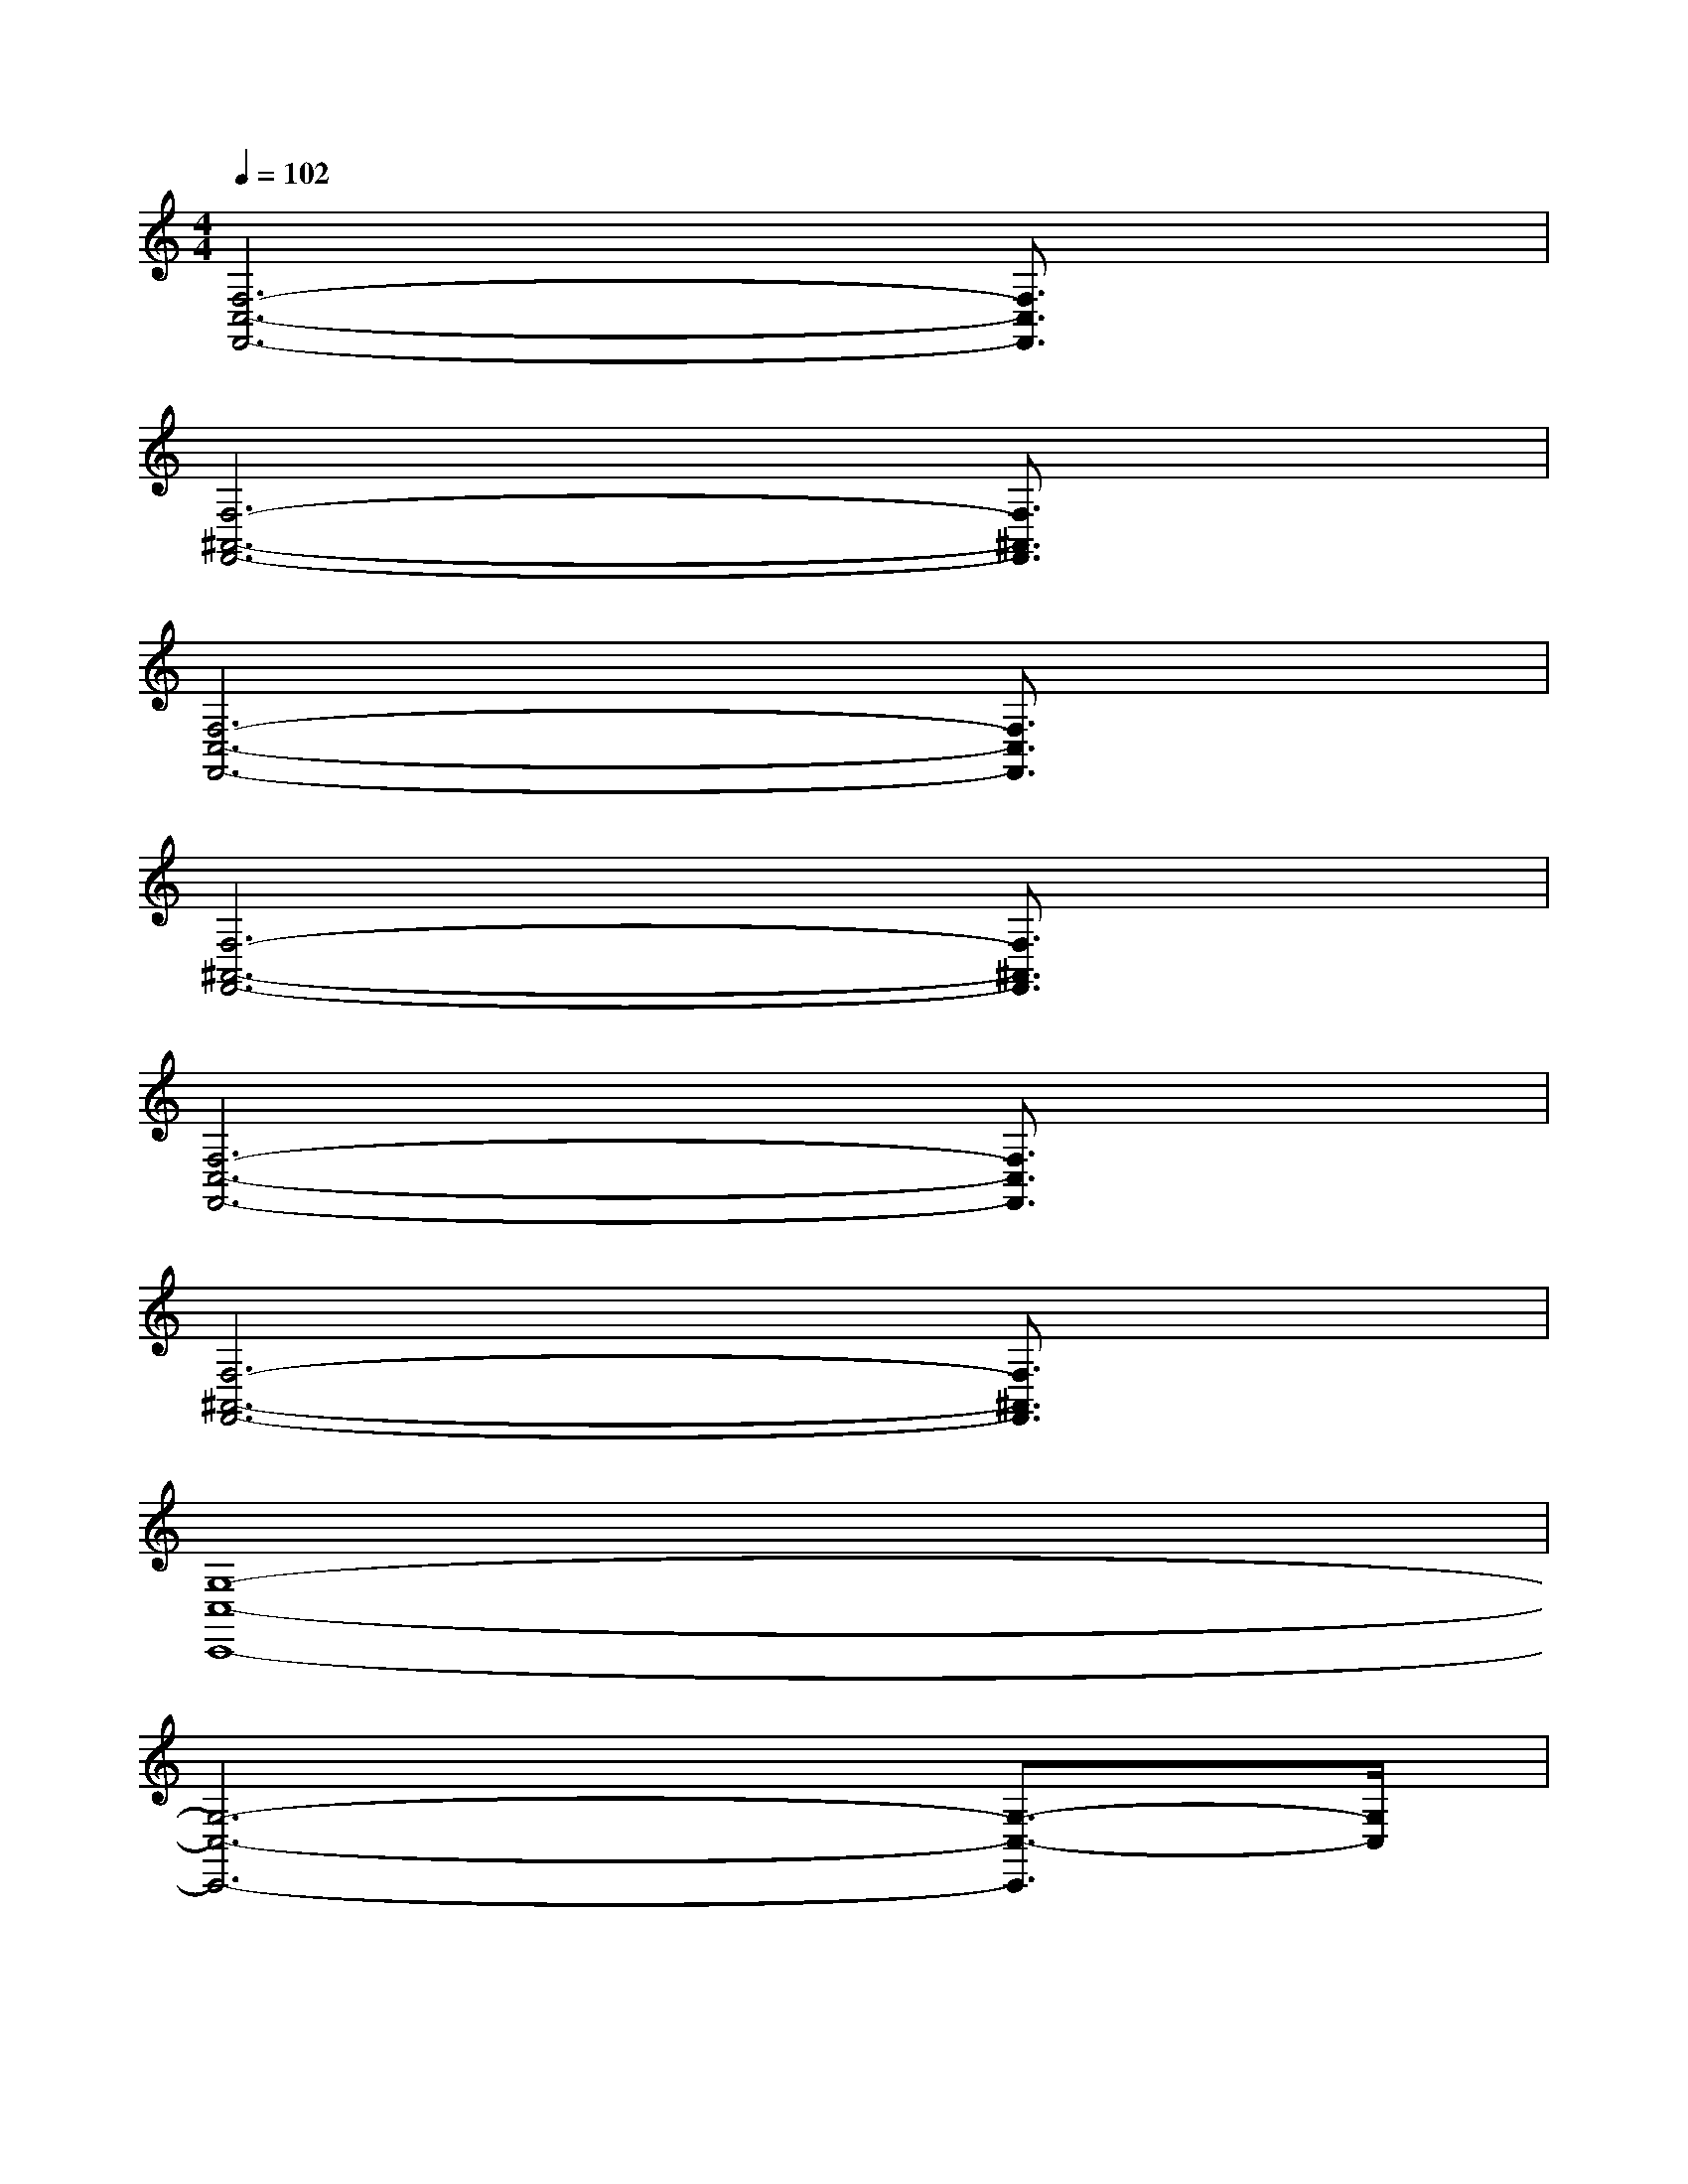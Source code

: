 X:1
T:
M:4/4
L:1/8
Q:1/4=102
K:C%0sharps
V:1
[F,6-C,6-F,,6-][F,3/2C,3/2F,,3/2]x/2|
[F,6-^A,,6-F,,6-][F,3/2^A,,3/2F,,3/2]x/2|
[F,6-C,6-F,,6-][F,3/2C,3/2F,,3/2]x/2|
[F,6-^A,,6-F,,6-][F,3/2^A,,3/2F,,3/2]x/2|
[F,6-C,6-F,,6-][F,3/2C,3/2F,,3/2]x/2|
[F,6-^A,,6-F,,6-][F,3/2^A,,3/2F,,3/2]x/2|
[G,8-C,8-C,,8-]|
[G,6-C,6-C,,6-][G,3/2-C,3/2-C,,3/2][G,/2C,/2]|
[=A3/2-F3/2D3/2-A,3/2D,3/2-][A/2F/2D/2A,/2D,/2][E/2-E,/2-][E/2D/2A,/2-E,/2][F-A,F,-D,][A/2F/2-D/2F,/2-][F/2F,/2][E-E,-][A/2F/2E/2-D/2A,/2E,/2-][E/2-E,/2-][E/2-D/2E,/2-][E/2E,/2]|
[A3/2F3/2D3/2-A,3/2F,3/2D,3/2-][F/2D/2A,/2D,/2][EE,][F-F,-][A/2F/2-D/2A,/2F,/2-][F/2F,/2][E-E,-][A/2F/2E/2-D/2A,/2E,/2-][E/2-E,/2-][E/2-D/2E,/2-][E/2-E,/2-]|
[A3/2F3/2-E3/2-D3/2A,3/2E,3/2-][F/2E/2-D/2A,/2E,/2-][E/2-E,/2-][E/2-E,/2-][E/2-E,/2-][E/2-A,/2F,/2E,/2-D,/2][A/2F/2E/2-D/2A,/2E,/2-][E/2-D/2A,/2E,/2-][E/2-E,/2-][E/2-E,/2-][A/2F/2E/2-D/2A,/2E,/2-][A/2F/2E/2-D/2A,/2E,/2-][E/2-E,/2-][E/2-A,/2F,/2E,/2-D,/2]|
[A3/2F3/2E3/2-D3/2A,3/2E,3/2-][F/2E/2-D/2A,/2E,/2-][E/2-E,/2-][E/2-D/2E,/2-][E/2-E,/2-][E/2-A,/2F,/2E,/2-D,/2][A/2F/2E/2-D/2A,/2E,/2-][E/2-D/2A,/2E,/2-][E/2-E,/2-][E/2-E,/2-][A/2F/2E/2-D/2A,/2E,/2-][F/2E/2-D/2A,/2E,/2-][E/2-E,/2-][E/2A,/2F,/2E,/2D,/2]|
[A3/2-F3/2D3/2-A,3/2D,3/2-][A/2F/2D/2A,/2D,/2][E/2-E,/2-][E/2D/2A,/2-E,/2][F-A,F,-D,][A/2F/2-D/2F,/2-][F/2F,/2][E-E,-][A/2F/2E/2-D/2A,/2E,/2-][E/2-E,/2-][EE,]|
[A3/2F3/2D3/2-A,3/2D,3/2-][A/2F/2D/2A,/2D,/2][E/2-E,/2-][E/2E,/2][F-F,-][A/2F/2-D/2A,/2F,/2-][F3/2-F,3/2-][A/2F/2-D/2A,/2F,/2-][F/2-F,/2-][F-F,-]|
[A3/2F3/2-D3/2A,3/2F,3/2-][A/2F/2-D/2A,/2F,/2-][F/2-F,/2-][F/2-D/2F,/2-][F/2-F,/2-][F/2-A,/2F,/2-D,/2][A/2F/2-D/2A,/2F,/2-][F/2-D/2A,/2F,/2-][F-F,-][A/2F/2-D/2A,/2F,/2-][F/2-D/2A,/2F,/2-][F/2-F,/2-][F/2-A,/2F,/2-D,/2]|
[A3/2F3/2-D3/2A,3/2F,3/2-][A/2F/2-D/2A,/2F,/2-][F/2-F,/2-][F/2-F,/2-][F/2-F,/2-][F/2-A,/2F,/2-D,/2][A/2F/2-D/2A,/2F,/2-][A/2F/2-D/2A,/2F,/2-][F-F,-][A/2F/2-D/2A,/2F,/2-][F/2-D/2A,/2F,/2-][F/2-F,/2-][F/2-A,/2F,/2D,/2]